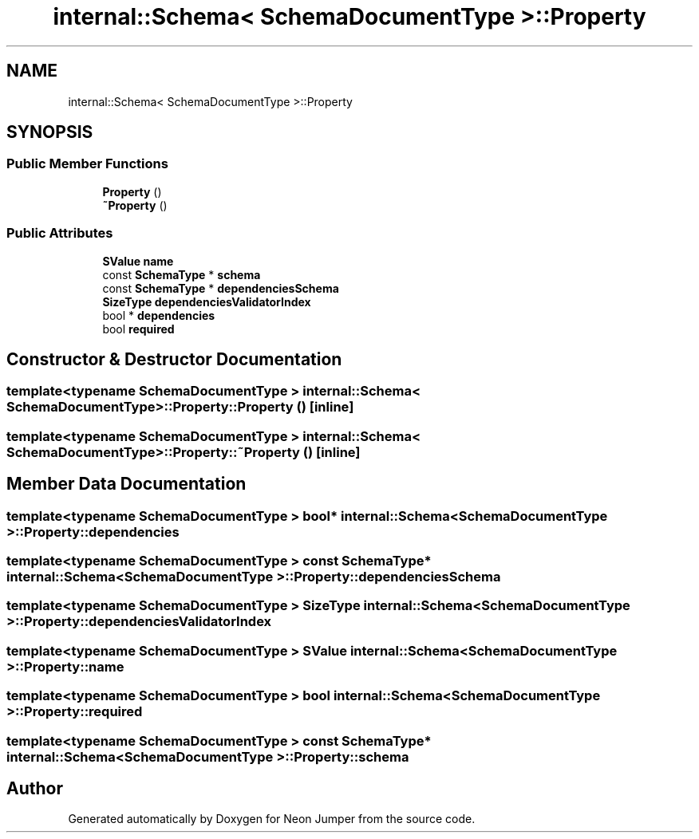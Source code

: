 .TH "internal::Schema< SchemaDocumentType >::Property" 3 "Fri Jan 21 2022" "Neon Jumper" \" -*- nroff -*-
.ad l
.nh
.SH NAME
internal::Schema< SchemaDocumentType >::Property
.SH SYNOPSIS
.br
.PP
.SS "Public Member Functions"

.in +1c
.ti -1c
.RI "\fBProperty\fP ()"
.br
.ti -1c
.RI "\fB~Property\fP ()"
.br
.in -1c
.SS "Public Attributes"

.in +1c
.ti -1c
.RI "\fBSValue\fP \fBname\fP"
.br
.ti -1c
.RI "const \fBSchemaType\fP * \fBschema\fP"
.br
.ti -1c
.RI "const \fBSchemaType\fP * \fBdependenciesSchema\fP"
.br
.ti -1c
.RI "\fBSizeType\fP \fBdependenciesValidatorIndex\fP"
.br
.ti -1c
.RI "bool * \fBdependencies\fP"
.br
.ti -1c
.RI "bool \fBrequired\fP"
.br
.in -1c
.SH "Constructor & Destructor Documentation"
.PP 
.SS "template<typename SchemaDocumentType > \fBinternal::Schema\fP< SchemaDocumentType >::Property::Property ()\fC [inline]\fP"

.SS "template<typename SchemaDocumentType > \fBinternal::Schema\fP< SchemaDocumentType >::Property::~Property ()\fC [inline]\fP"

.SH "Member Data Documentation"
.PP 
.SS "template<typename SchemaDocumentType > bool* \fBinternal::Schema\fP< SchemaDocumentType >::Property::dependencies"

.SS "template<typename SchemaDocumentType > const \fBSchemaType\fP* \fBinternal::Schema\fP< SchemaDocumentType >::Property::dependenciesSchema"

.SS "template<typename SchemaDocumentType > \fBSizeType\fP \fBinternal::Schema\fP< SchemaDocumentType >::Property::dependenciesValidatorIndex"

.SS "template<typename SchemaDocumentType > \fBSValue\fP \fBinternal::Schema\fP< SchemaDocumentType >::Property::name"

.SS "template<typename SchemaDocumentType > bool \fBinternal::Schema\fP< SchemaDocumentType >::Property::required"

.SS "template<typename SchemaDocumentType > const \fBSchemaType\fP* \fBinternal::Schema\fP< SchemaDocumentType >::Property::schema"


.SH "Author"
.PP 
Generated automatically by Doxygen for Neon Jumper from the source code\&.
